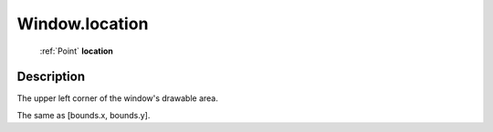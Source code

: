 .. _Window.location:

================================================
Window.location
================================================

   :ref:`Point` **location**


Description
-----------

The upper left corner of the window's drawable area.

The same as [bounds.x, bounds.y].